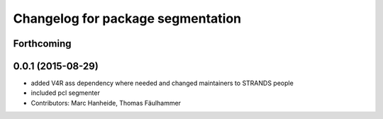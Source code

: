 ^^^^^^^^^^^^^^^^^^^^^^^^^^^^^^^^^^
Changelog for package segmentation
^^^^^^^^^^^^^^^^^^^^^^^^^^^^^^^^^^

Forthcoming
-----------

0.0.1 (2015-08-29)
------------------
* added V4R ass dependency where needed and changed maintainers to STRANDS people
* included pcl segmenter
* Contributors: Marc Hanheide, Thomas Fäulhammer
